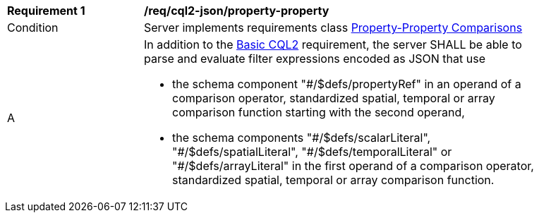 [[req_cql2-json_property-property]]
[width="90%",cols="2,6a"]
|===
^|*Requirement {counter:req-id}* |*/req/cql2-json/property-property* 
^|Condition |Server implements requirements class <<rc_property-property,Property-Property Comparisons>>
^|A |In addition to the <<req_cql2-json_basic-cql2,Basic CQL2>> requirement, the server SHALL be able to parse and evaluate filter expressions encoded as JSON that use 

* the schema component "#/$defs/propertyRef" in an operand of a comparison operator, standardized spatial, temporal or array comparison function starting with the second operand,
* the schema components "\#/$defs/scalarLiteral", "#/$defs/spatialLiteral", "\#/$defs/temporalLiteral" or "#/$defs/arrayLiteral" in the first operand of a comparison operator, standardized spatial, temporal or array comparison function.
|===
